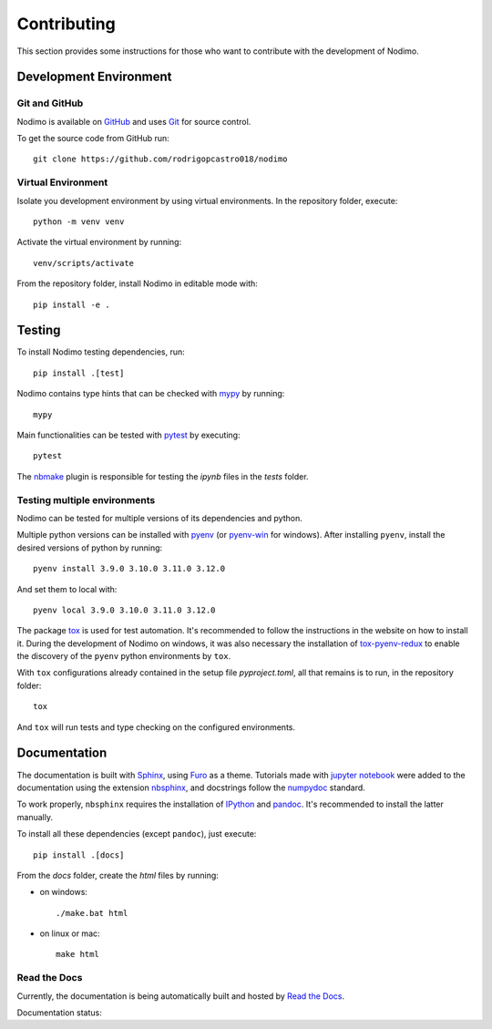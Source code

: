 .. _contributing:

============
Contributing
============

This section provides some instructions for those who want to contribute with
the development of Nodimo.

Development Environment
-----------------------

Git and GitHub
^^^^^^^^^^^^^^
Nodimo is available on `GitHub`_ and uses `Git`_ for source control.

To get the source code from GitHub run::

    git clone https://github.com/rodrigopcastro018/nodimo

Virtual Environment
^^^^^^^^^^^^^^^^^^^

Isolate you development environment by using virtual environments. In the repository
folder, execute::

    python -m venv venv

Activate the virtual environment by running::

    venv/scripts/activate

From the repository folder, install Nodimo in editable mode with::

    pip install -e .

Testing
-------

To install Nodimo testing dependencies, run::

    pip install .[test]

Nodimo contains type hints that can be checked with `mypy`_ by running::

    mypy

Main functionalities can be tested with `pytest`_ by executing::

    pytest

The `nbmake`_ plugin is responsible for testing the `ipynb` files in the `tests` folder.

Testing multiple environments
^^^^^^^^^^^^^^^^^^^^^^^^^^^^^

Nodimo can be tested for multiple versions of its dependencies and python.

Multiple python versions can be installed with `pyenv`_ (or `pyenv-win`_ for windows).
After installing ``pyenv``, install the desired versions of python by running::

    pyenv install 3.9.0 3.10.0 3.11.0 3.12.0

And set them to local with::

    pyenv local 3.9.0 3.10.0 3.11.0 3.12.0

The package `tox`_ is used for test automation. It's recommended to follow the
instructions in the website on how to install it. During the development of
Nodimo on windows, it was also necessary the installation of `tox-pyenv-redux`_
to enable the discovery of the ``pyenv`` python environments by ``tox``.

With ``tox`` configurations already contained in the setup file `pyproject.toml`, 
all that remains is to run, in the repository folder::

    tox

And ``tox`` will run tests and type checking on the configured environments.

Documentation
-------------

The documentation is built with `Sphinx`_, using `Furo`_ as a theme. Tutorials 
made with `jupyter notebook`_ were added to the documentation using the extension
`nbsphinx`_, and docstrings follow the `numpydoc`_ standard.

To work properly, ``nbsphinx`` requires the installation of `IPython`_ and `pandoc`_.
It's recommended to install the latter manually.

To install all these dependencies (except ``pandoc``), just execute::

    pip install .[docs]

From the `docs` folder, create the `html` files by running:

* on windows::

    ./make.bat html

* on linux or mac::

    make html

Read the Docs
^^^^^^^^^^^^^

Currently, the documentation is being automatically built and hosted by `Read the Docs`_.

Documentation status: |documentation status|

.. _GitHub: https://github.com/rodrigopcastro018/nodimo
.. _Git: https://git-scm.com/
.. _mypy: https://mypy-lang.org/
.. _pytest: https://docs.pytest.org/
.. _nbmake: https://github.com/treebeardtech/nbmake
.. _pyenv: https://github.com/pyenv/pyenv
.. _pyenv-win: https://github.com/pyenv-win/pyenv-win
.. _tox: https://tox.wiki/
.. _tox-pyenv-redux: https://github.com/un-def/tox-pyenv-redux
.. _Sphinx: https://www.sphinx-doc.org/
.. _Furo: https://github.com/pradyunsg/furo
.. _jupyter notebook: https://github.com/jupyter/notebook
.. _nbsphinx: https://nbsphinx.readthedocs.io/
.. _numpydoc: https://numpydoc.readthedocs.io/
.. _IPython: https://github.com/ipython/ipython
.. _pandoc: https://pandoc.org/
.. _Read the Docs: https://readthedocs.org/
.. |documentation status| image:: https://readthedocs.org/projects/nodimo/badge/?version=latest
    :target: https://nodimo.readthedocs.io/en/latest/?badge=latest
    :alt: Documentation Status
      